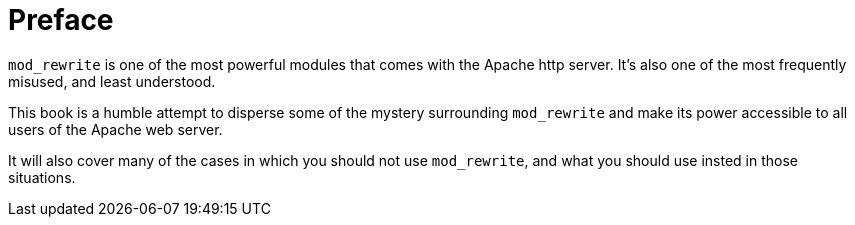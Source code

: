 [preface]
= Preface

`mod_rewrite` is one of the most powerful modules that comes with the
Apache http server. It's also one of the most frequently misused, and
least understood.

This book is a humble attempt to disperse some of the mystery
surrounding `mod_rewrite` and make its power accessible to all users of
the Apache web server.

It will also cover many of the cases in which you should not use
`mod_rewrite`, and what you should use insted in those situations.
